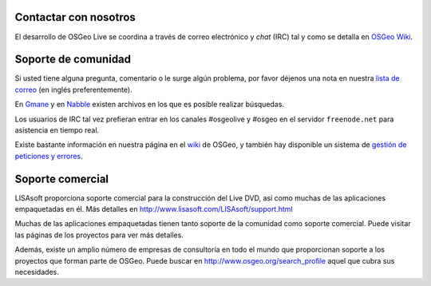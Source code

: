 Contactar con nosotros
============================

El desarrollo de OSGeo Live se coordina a través de correo electrónico y *chat*
(IRC) tal y como se detalla en `OSGeo Wiki <http://wiki.osgeo.org/wiki/Live_GIS_Disc#Contact_Us>`_.


Soporte de comunidad
=======================

Si usted tiene alguna pregunta, comentario o le surge algún problema, por favor
déjenos una nota en nuestra `lista de correo <http://lists.osgeo.org/mailman/listinfo/live-demo>`_ 
(en inglés preferentemente).

En `Gmane <http://news.gmane.org/gmane.comp.gis.osgeo.livedemo>`_ y en
`Nabble <http://osgeo-org.1803224.n2.nabble.com/OSGeo-FOSS4G-LiveDVD-f3623430.html>`_
existen archivos en los que es posible realizar búsquedas.

Los usuarios de IRC tal vez prefieran entrar en los canales #osgeolive y #osgeo
en el servidor ``freenode.net`` para asistencia en tiempo real.

Existe bastante información en nuestra página en el 
`wiki <http://wiki.osgeo.org/wiki/Live_GIS_Disc>`_
de OSGeo, y también hay disponible un sistema de
`gestión de peticiones y errores <https://trac.osgeo.org/osgeo/report/10>`_.


Soporte comercial
=====================

.. image:: ../images/logos/lisasoftlogo.jpg
  :scale: 100%
  :alt: LISAsoft

LISAsoft proporciona soporte comercial para la construcción del Live DVD, así
como muchas de las aplicaciones empaquetadas en él. Más detalles en
http://www.lisasoft.com/LISAsoft/support.html

Muchas de las aplicaciones empaquetadas tienen tanto soporte de la comunidad
como soporte comercial. Puede visitar las páginas de los proyectos para ver más
detalles.

Además, existe un amplio número de empresas de consultoría en todo el mundo que
proporcionan soporte a los proyectos que forman parte de OSGeo. Puede buscar en
http://www.osgeo.org/search_profile aquel que cubra sus necesidades.

